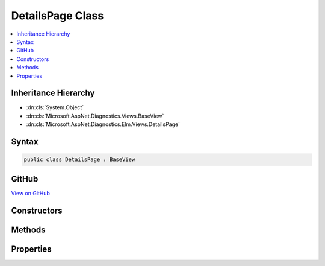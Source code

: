

DetailsPage Class
=================



.. contents:: 
   :local:







Inheritance Hierarchy
---------------------


* :dn:cls:`System.Object`
* :dn:cls:`Microsoft.AspNet.Diagnostics.Views.BaseView`
* :dn:cls:`Microsoft.AspNet.Diagnostics.Elm.Views.DetailsPage`








Syntax
------

.. code-block:: csharp

   public class DetailsPage : BaseView





GitHub
------

`View on GitHub <https://github.com/aspnet/apidocs/blob/master/aspnet/diagnostics/src/Microsoft.AspNet.Diagnostics.Elm/Views/DetailsPage.cs>`_





.. dn:class:: Microsoft.AspNet.Diagnostics.Elm.Views.DetailsPage

Constructors
------------

.. dn:class:: Microsoft.AspNet.Diagnostics.Elm.Views.DetailsPage
    :noindex:
    :hidden:

    
    .. dn:constructor:: Microsoft.AspNet.Diagnostics.Elm.Views.DetailsPage.DetailsPage()
    
        
    
        
        .. code-block:: csharp
    
           public DetailsPage()
    
    .. dn:constructor:: Microsoft.AspNet.Diagnostics.Elm.Views.DetailsPage.DetailsPage(Microsoft.AspNet.Diagnostics.Elm.Views.DetailsPageModel)
    
        
        
        
        :type model: Microsoft.AspNet.Diagnostics.Elm.Views.DetailsPageModel
    
        
        .. code-block:: csharp
    
           public DetailsPage(DetailsPageModel model)
    

Methods
-------

.. dn:class:: Microsoft.AspNet.Diagnostics.Elm.Views.DetailsPage
    :noindex:
    :hidden:

    
    .. dn:method:: Microsoft.AspNet.Diagnostics.Elm.Views.DetailsPage.ExecuteAsync()
    
        
        :rtype: System.Threading.Tasks.Task
    
        
        .. code-block:: csharp
    
           public override Task ExecuteAsync()
    
    .. dn:method:: Microsoft.AspNet.Diagnostics.Elm.Views.DetailsPage.LogRow(Microsoft.AspNet.Diagnostics.Elm.LogInfo)
    
        
        
        
        :type log: Microsoft.AspNet.Diagnostics.Elm.LogInfo
        :rtype: Microsoft.AspNet.Diagnostics.Views.HelperResult
    
        
        .. code-block:: csharp
    
           public HelperResult LogRow(LogInfo log)
    
    .. dn:method:: Microsoft.AspNet.Diagnostics.Elm.Views.DetailsPage.Traverse(Microsoft.AspNet.Diagnostics.Elm.ScopeNode)
    
        
        
        
        :type node: Microsoft.AspNet.Diagnostics.Elm.ScopeNode
        :rtype: Microsoft.AspNet.Diagnostics.Views.HelperResult
    
        
        .. code-block:: csharp
    
           public HelperResult Traverse(ScopeNode node)
    

Properties
----------

.. dn:class:: Microsoft.AspNet.Diagnostics.Elm.Views.DetailsPage
    :noindex:
    :hidden:

    
    .. dn:property:: Microsoft.AspNet.Diagnostics.Elm.Views.DetailsPage.Model
    
        
        :rtype: Microsoft.AspNet.Diagnostics.Elm.Views.DetailsPageModel
    
        
        .. code-block:: csharp
    
           public DetailsPageModel Model { get; set; }
    

